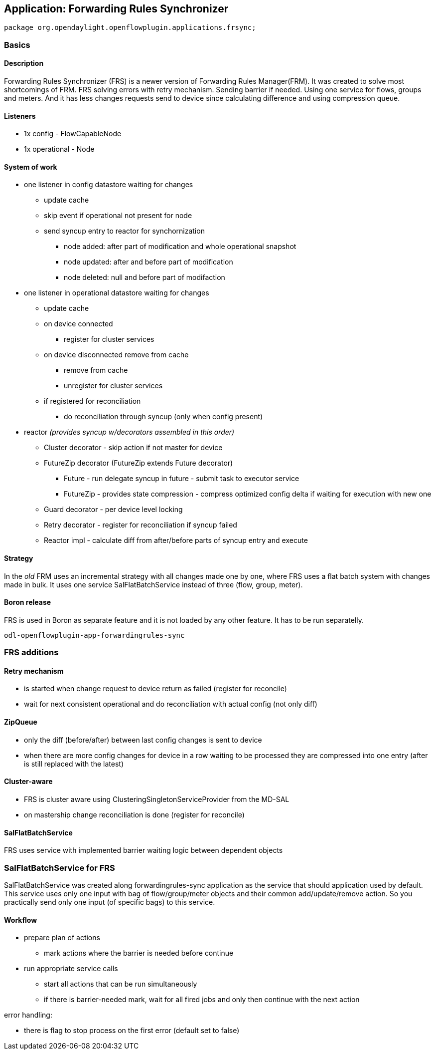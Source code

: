 == Application: Forwarding Rules Synchronizer

[source, java]
----
package org.opendaylight.openflowplugin.applications.frsync; 
----

=== Basics

==== Description

Forwarding Rules Synchronizer (FRS) is a newer version of Forwarding Rules Manager(FRM). It was created to solve most shortcomings of FRM. FRS solving errors with retry mechanism. Sending barrier if needed. Using one service for flows, groups and meters. And it has less changes requests send to device since calculating difference and using compression queue.

==== Listeners

* 1x config - FlowCapableNode
* 1x operational - Node

==== System of work

* one listener in config datastore waiting for changes

** update cache
** skip event if operational not present for node
** send syncup entry to reactor for synchornization
*** node added: after part of modification and whole operational snapshot
*** node updated: after and before part of modification
*** node deleted: null and before part of modifaction


* one listener in operational datastore waiting for changes

** update cache
** on device connected
*** register for cluster services
** on device disconnected remove from cache
*** remove from cache
*** unregister for cluster services
** if registered for reconciliation
*** do reconciliation through syncup (only when config present)


* reactor
_(provides syncup w/decorators assembled in this order)_

** Cluster decorator - skip action if not master for device
** FutureZip decorator (FutureZip extends Future decorator)
*** Future - run delegate syncup in future - submit task to executor service
*** FutureZip - provides state compression - compress optimized config delta if waiting for execution with new one
** Guard decorator - per device level locking
** Retry decorator - register for reconciliation if syncup failed
** Reactor impl - calculate diff from after/before parts of syncup entry and execute

==== Strategy

In the _old_ FRM uses an incremental strategy with all changes made one by one, where FRS uses a flat batch system with changes made in bulk. It uses one service SalFlatBatchService instead of three (flow, group, meter).

==== Boron release

FRS is used in Boron as separate feature and it is not loaded by any other feature. It has to be run separatelly. 

    odl-openflowplugin-app-forwardingrules-sync
    
=== FRS additions

==== Retry mechanism

* is started when change request to device return as failed (register for reconcile) 
* wait for next consistent operational and do reconciliation with actual config (not only diff)

==== ZipQueue

* only the diff (before/after) between last config changes is sent to device
* when there are more config changes for device in a row waiting to be processed they are compressed into one entry (after is still replaced with the latest)

==== Cluster-aware

* FRS is cluster aware using ClusteringSingletonServiceProvider from the MD-SAL 
* on mastership change reconciliation is done (register for reconcile)

==== SalFlatBatchService

FRS uses service with implemented barrier waiting logic between dependent objects

=== SalFlatBatchService for FRS

SalFlatBatchService was created along forwardingrules-sync application as the service that should application used by default. This service uses only one input with bag of flow/group/meter objects and their common add/update/remove action. So you practically send only one input (of specific bags) to this service.

==== Workflow

* prepare plan of actions
** mark actions where the barrier is needed before continue
* run appropriate service calls
** start all actions that can be run simultaneously
** if there is barrier-needed mark, wait for all fired jobs and only then continue with the next action

error handling:

* there is flag to stop process on the first error (default set to false)
